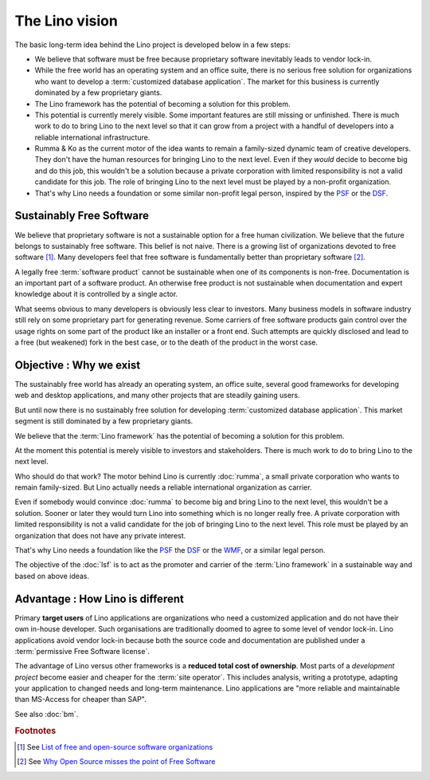 .. _lino.vision:

===============
The Lino vision
===============

The basic long-term idea behind the Lino project is developed below in a few steps:

- We believe that software must be free because proprietary software inevitably
  leads to vendor lock-in.

- While the free world has an operating system and an office suite, there is no
  serious free solution for organizations who want to develop a
  :term:`customized database application`.  The market for this business is
  currently dominated by a few proprietary giants.

- The Lino framework has the potential of becoming a solution for this problem.

- This potential is currently merely visible.  Some important features are still
  missing or unfinished. There is much work to do to bring Lino to the next
  level so that it can grow from a project with a handful of developers into a
  reliable international infrastructure.

- Rumma & Ko as the current motor of the idea wants to remain a family-sized
  dynamic team of creative developers. They don't have the human resources for
  bringing Lino to the next level.  Even if they *would* decide to become big
  and do this job, this wouldn't be a solution because a private corporation
  with limited responsibility is not a valid candidate for this job. The role of
  bringing Lino to the next level must be played by a non-profit organization.

- That's why Lino needs a foundation or some similar non-profit legal person,
  inspired by the `PSF <https://www.python.org/psf/>`__ or the `DSF
  <https://www.djangoproject.com/foundation/>`__.


Sustainably Free Software
=========================

We believe that proprietary software is not a sustainable option for a free
human civilization.  We believe that the future belongs to sustainably free
software. This belief is not naive.  There is a growing list of organizations
devoted to free software [#wikipedia1]_. Many developers feel that free software
is fundamentally better than proprietary software [#fsf1]_.

A legally free :term:`software product` cannot be sustainable when one of its
components is non-free. Documentation is an important part of a software
product. An otherwise free product is not sustainable when documentation and
expert knowledge about it is controlled by a single actor.

What seems obvious to many developers is obviously less clear to investors. Many
business models in software industry still rely on some proprietary part for
generating revenue. Some carriers of free software products gain control over
the usage rights on some part of the product like an installer or a front end.
Such attempts are quickly disclosed and lead to a free (but weakened) fork in
the best case, or to the death of the product in the worst case.


Objective : Why we exist
========================

The sustainably free world has already an operating system, an office suite,
several good frameworks for developing web and desktop applications, and many
other projects that are steadily gaining users.

But until now there is no sustainably free solution for developing
:term:`customized database application`. This market segment is still dominated
by a few proprietary giants.

We believe that the :term:`Lino framework` has the potential of becoming a
solution for this problem.

At the moment this potential is merely visible to investors and stakeholders.
There is much work to do to bring Lino to the next level.

Who should do that work? The motor behind Lino is currently :doc:`rumma`, a
small private corporation who wants to remain family-sized. But Lino actually
needs a reliable international organization as carrier.

Even if somebody would convince :doc:`rumma` to become big and bring Lino to the
next level, this wouldn't be a solution. Sooner or later they would turn Lino
into something which is no longer really free. A private corporation with
limited responsibility is not a valid candidate for the job of bringing Lino to
the next level. This role must be played by an organization that does not have
any private interest.

That's why Lino needs a foundation like the `PSF
<https://www.python.org/psf/>`__ the `DSF
<https://www.djangoproject.com/foundation/>`__ or the `WMF
<https://wikimediafoundation.org/>`__, or a similar legal person.

The objective of the :doc:`lsf` is to act as the promoter and carrier of the
:term:`Lino framework` in a sustainable way and based on above ideas.

Advantage : How Lino is different
=================================

Primary **target users** of Lino applications are organizations who need a
customized application and do not have their own in-house developer. Such
organisations are traditionally doomed to agree to some level of vendor
lock-in. Lino applications avoid vendor lock-in because both the source code
and documentation are published under a :term:`permissive Free Software
license`.

The advantage of Lino versus other frameworks is a **reduced total cost of
ownership**. Most parts of a *development project* become easier and cheaper for
the :term:`site operator`. This includes analysis, writing a prototype, adapting your
application to changed needs and long-term maintenance. Lino applications are
"more reliable and maintainable than MS-Access for cheaper than SAP".


See also :doc:`bm`.



.. rubric:: Footnotes

.. [#wikipedia1] See `List of free and open-source software organizations
   <https://en.wikipedia.org/wiki/List_of_free_and_open-source_software_organizations>`__

.. [#fsf1] See `Why Open Source misses the point of Free Software
   <https://www.gnu.org/philosophy/open-source-misses-the-point.html>`__
